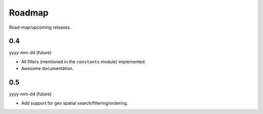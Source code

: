 Roadmap
=======
Road-map/upcoming releases.

0.4
---
yyyy-mm-dd (future)

- All filters (mentioned in the ``constants`` module) implemented.
- Awesome documentation.

0.5
---
yyyy-mm-dd (future)

- Add support for geo spatial search/filtering/ordering.
